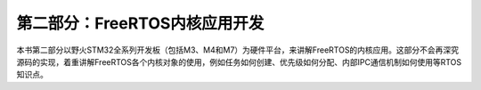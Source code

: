 .. vim: syntax=rst

第二部分：FreeRTOS内核应用开发
===================

本书第二部分以野火STM32全系列开发板（包括M3、M4和M7）为硬件平台，来讲解FreeRTOS的内核应用。这部分不会再深究源码的实现，着重讲解FreeRTOS各个内核对象的使用，例如任务如何创建、优先级如何分配、内部IPC通信机制如何使用等RTOS知识点。
